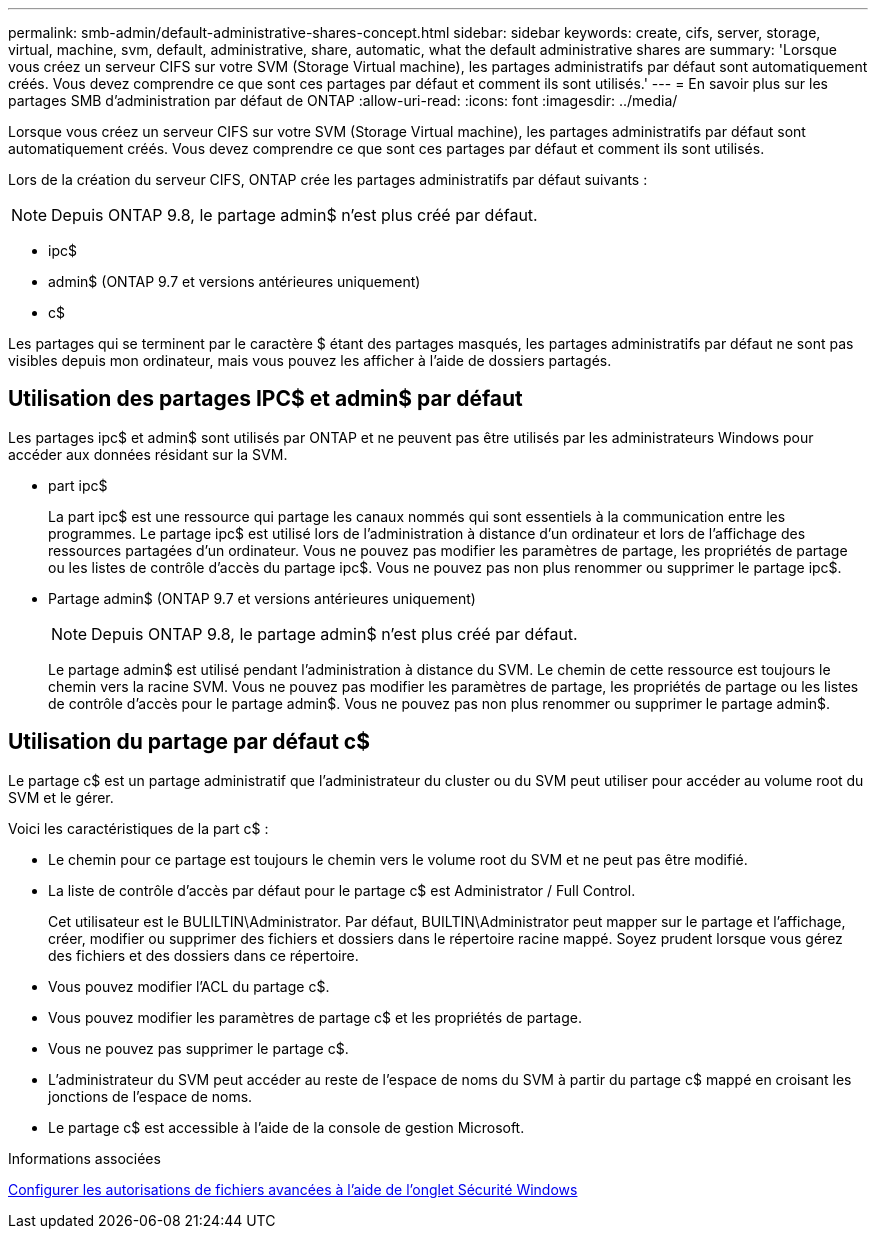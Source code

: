---
permalink: smb-admin/default-administrative-shares-concept.html 
sidebar: sidebar 
keywords: create, cifs, server, storage, virtual, machine, svm, default, administrative, share, automatic, what the default administrative shares are 
summary: 'Lorsque vous créez un serveur CIFS sur votre SVM (Storage Virtual machine), les partages administratifs par défaut sont automatiquement créés. Vous devez comprendre ce que sont ces partages par défaut et comment ils sont utilisés.' 
---
= En savoir plus sur les partages SMB d'administration par défaut de ONTAP
:allow-uri-read: 
:icons: font
:imagesdir: ../media/


[role="lead"]
Lorsque vous créez un serveur CIFS sur votre SVM (Storage Virtual machine), les partages administratifs par défaut sont automatiquement créés. Vous devez comprendre ce que sont ces partages par défaut et comment ils sont utilisés.

Lors de la création du serveur CIFS, ONTAP crée les partages administratifs par défaut suivants :


NOTE: Depuis ONTAP 9.8, le partage admin$ n'est plus créé par défaut.

* ipc$
* admin$ (ONTAP 9.7 et versions antérieures uniquement)
* c$


Les partages qui se terminent par le caractère $ étant des partages masqués, les partages administratifs par défaut ne sont pas visibles depuis mon ordinateur, mais vous pouvez les afficher à l'aide de dossiers partagés.



== Utilisation des partages IPC$ et admin$ par défaut

Les partages ipc$ et admin$ sont utilisés par ONTAP et ne peuvent pas être utilisés par les administrateurs Windows pour accéder aux données résidant sur la SVM.

* part ipc$
+
La part ipc$ est une ressource qui partage les canaux nommés qui sont essentiels à la communication entre les programmes. Le partage ipc$ est utilisé lors de l'administration à distance d'un ordinateur et lors de l'affichage des ressources partagées d'un ordinateur. Vous ne pouvez pas modifier les paramètres de partage, les propriétés de partage ou les listes de contrôle d’accès du partage ipc$. Vous ne pouvez pas non plus renommer ou supprimer le partage ipc$.

* Partage admin$ (ONTAP 9.7 et versions antérieures uniquement)
+

NOTE: Depuis ONTAP 9.8, le partage admin$ n'est plus créé par défaut.

+
Le partage admin$ est utilisé pendant l'administration à distance du SVM. Le chemin de cette ressource est toujours le chemin vers la racine SVM. Vous ne pouvez pas modifier les paramètres de partage, les propriétés de partage ou les listes de contrôle d'accès pour le partage admin$. Vous ne pouvez pas non plus renommer ou supprimer le partage admin$.





== Utilisation du partage par défaut c$

Le partage c$ est un partage administratif que l'administrateur du cluster ou du SVM peut utiliser pour accéder au volume root du SVM et le gérer.

Voici les caractéristiques de la part c$ :

* Le chemin pour ce partage est toujours le chemin vers le volume root du SVM et ne peut pas être modifié.
* La liste de contrôle d'accès par défaut pour le partage c$ est Administrator / Full Control.
+
Cet utilisateur est le BULILTIN\Administrator. Par défaut, BUILTIN\Administrator peut mapper sur le partage et l'affichage, créer, modifier ou supprimer des fichiers et dossiers dans le répertoire racine mappé. Soyez prudent lorsque vous gérez des fichiers et des dossiers dans ce répertoire.

* Vous pouvez modifier l'ACL du partage c$.
* Vous pouvez modifier les paramètres de partage c$ et les propriétés de partage.
* Vous ne pouvez pas supprimer le partage c$.
* L'administrateur du SVM peut accéder au reste de l'espace de noms du SVM à partir du partage c$ mappé en croisant les jonctions de l'espace de noms.
* Le partage c$ est accessible à l'aide de la console de gestion Microsoft.


.Informations associées
xref:configure-ntfs-windows-security-tab-task.adoc[Configurer les autorisations de fichiers avancées à l'aide de l'onglet Sécurité Windows]
